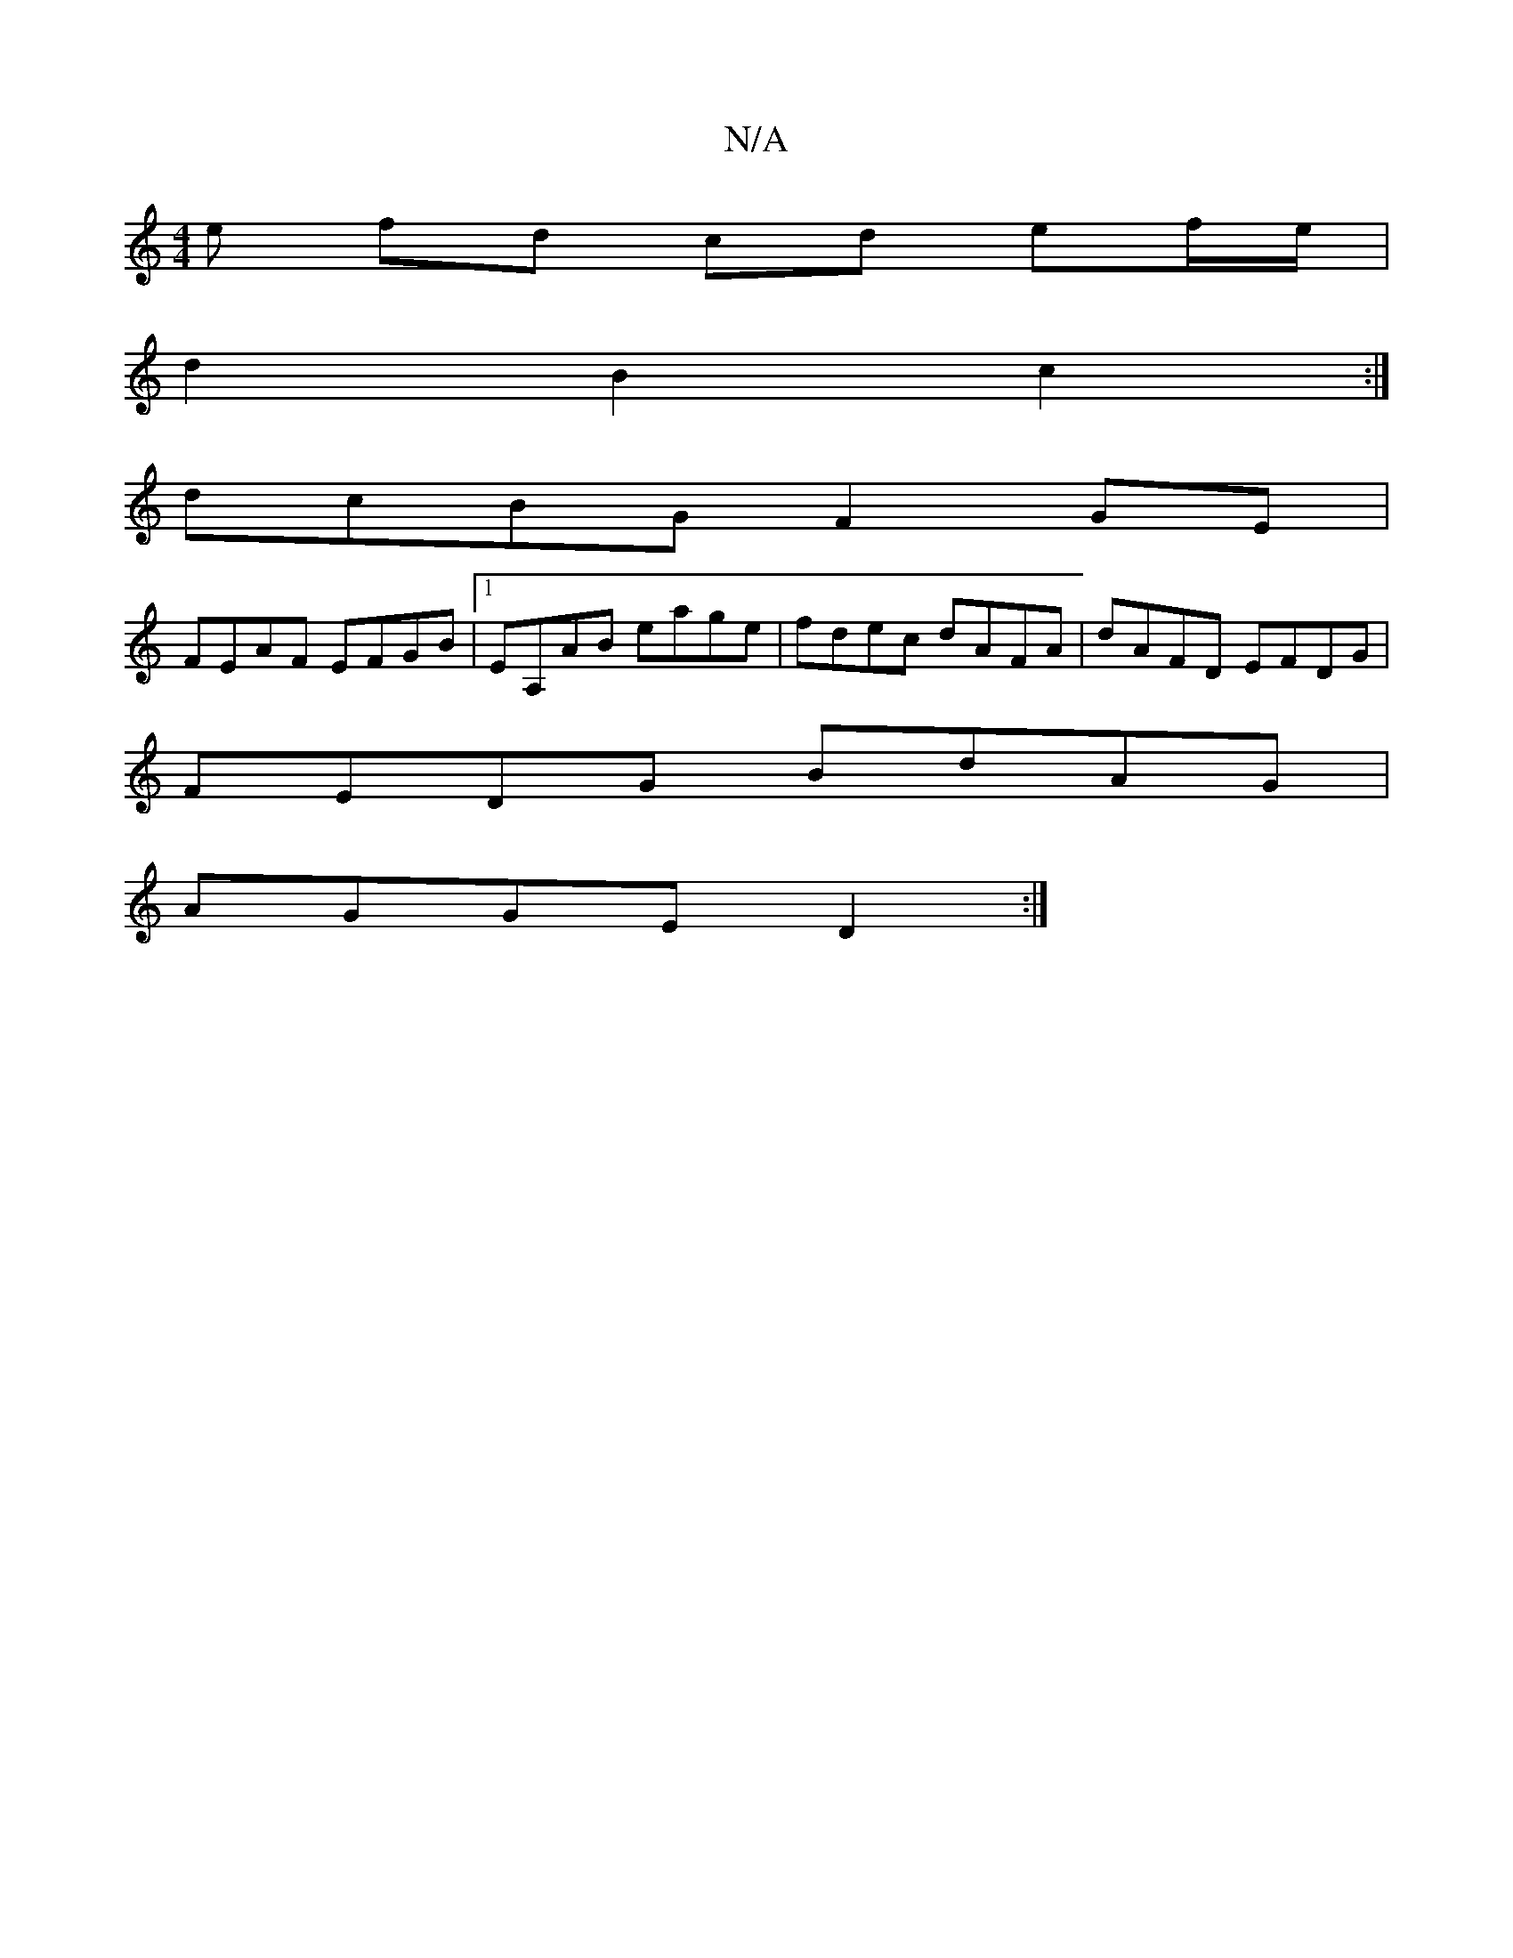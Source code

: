 X:1
T:N/A
M:4/4
R:N/A
K:Cmajor
e fd cd ef/e/ |
d2 B2 c2 :|
dcBG F2 GE |
FEAF EFGB |[1 EA,AB eage | fdec dAFA | dAFD EFDG |
FEDG BdAG |
AGGE D2 :|

e|e BGEE | DBBc dced | BAGB AFGA | BGE/G/A BAFA | Bgbe BA A/B/A | Gded cA A2 | eaag 